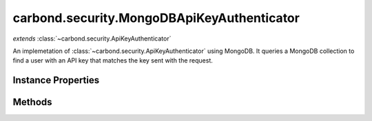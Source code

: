 .. class:: carbond.security.MongoDBApiKeyAuthenticator
    :heading:

.. |br| raw:: html

   <br />

===========================================
carbond.security.MongoDBApiKeyAuthenticator
===========================================
*extends* :class:`~carbond.security.ApiKeyAuthenticator`

An implemetation of :class:`~carbond.security.ApiKeyAuthenticator` using MongoDB. It queries a MongoDB collection to find a user with an API key that matches the key sent with the request.

Instance Properties
-------------------

.. class:: carbond.security.MongoDBApiKeyAuthenticator
    :noindex:
    :hidden:

    .. attribute:: apiKeyField

       :type: string
       :required:

       The name of the field where the API key can be found on the user documents


    .. attribute:: apiKeyLocation

       :inheritedFrom: :class:`~carbond.security.ApiKeyAuthenticator`
       :type: string
       :default: ``header``

       The loaction of the API key, either *header* or *query*.


    .. attribute:: apiKeyParameterName

       :inheritedFrom: :class:`~carbond.security.ApiKeyAuthenticator`
       :type: string
       :default: ``Api-Key``

       The name of the API key parameter


    .. attribute:: db

       :type: :class:`~leafnode.DB`
       :default: undefined

       A getter for the database object on the parent Service. If there are multiple databases, it will return the database defined in :attr:`~carbond.security.MongoDBApiKeyAuthenticator.dbName`


    .. attribute:: dbName

       :type: string
       :default: undefined

       The name of the database to use if there are multiple databases on the parent Service (in :attr:`~carbond.Service.dbs`)


    .. attribute:: idGenerator

       :inheritedFrom: :class:`~carbond.security.ApiKeyAuthenticator`
       :type: :class:`~carbond.IdGenerator`
       :default: :class:`~carbond.UUIDGenerator`

       The ID generator to generate API keys.


    .. attribute:: maskUserObjectKeys

       :inheritedFrom: :class:`~carbond.security.ApiKeyAuthenticator`
       :type: string[]
       :default: undefined

       An array of properties that should be masked on the user object in the logs. Used for masking sensitive information.


    .. attribute:: userCollection

       :type: string
       :required:

       The name of the collection in which users are stored


Methods
-------

.. class:: carbond.security.MongoDBApiKeyAuthenticator
    :noindex:
    :hidden:

    .. function:: authenticate(req)

        :inheritedFrom: :class:`~carbond.security.ApiKeyAuthenticator`
        :param req: The current request
        :type req: Request
        :throws: HttpErrors.Unauthorized If no user matching the API key is found
        :throws: HttpErrors.InternalServerError If :class:`~carbond.security.ApiKeyAuthenticator.apiKeyLocation` is malformed, or if there is an error finding the user.
        :returns: An object representing the user
        :rtype: Object

        Authenticates the current request using an API key. Returns a user object that matches the API Key sent with the request. If no user matching the API key is found, throws a 401 Unauthorized error.

    .. function:: findUser(apiKey)

        :param apiKey: The API key from the request
        :type apiKey: string
        :throws: Error if the db, userCollection, or apiKeyField is undefined.
        :returns: An object representing the user if a match is found, otherwise undefined.
        :rtype: Object | undefined

        Queries the database for a user which has an API key that matches the API key sent in the request.

    .. function:: generateApiKey()

        :inheritedFrom: :class:`~carbond.security.ApiKeyAuthenticator`
        :returns: A UUID (see [Wikipedia]undefined)
        :rtype: string

        Generates a UUID using :attr:`~carbond.security.ApiKeyAuthenticator.idGenerator`

    .. function:: getAuthenticationHeaders()

        :inheritedFrom: :class:`~carbond.security.ApiKeyAuthenticator`
        :returns: An array containing the name of the header which contains the API key. An empty array if the location of the API key is in the querystring.
        :rtype: string[]

        Gets an array containing :attr:`~carbond.security.ApiKeyAuthenticator.apiKeyParameterName`

    .. function:: getService()

        :inheritedFrom: :class:`~carbond.security.ApiKeyAuthenticator`
        :returns: The parent Service
        :rtype: :class:`~carbond.Service`

        A getter for the parent Service

    .. function:: initialize(service)

        :inheritedFrom: :class:`~carbond.security.ApiKeyAuthenticator`
        :param service: The parent Service
        :type service: :class:`~carbond.Service`
        :rtype: undefined

        Initializes the authenticator. Called by :class:`~carbond.Service.start` on the parent Service and sets `this.service` to the parent Service.

    .. function:: throwUnauthenticated(msg)

        :inheritedFrom: :class:`~carbond.security.ApiKeyAuthenticator`
        :param msg: The message returned with the 401 error.
        :type msg: string
        :throws: HttpErrors.Unauthorized 
        :rtype: undefined

        Throws a 401 Unauthorized Error.
